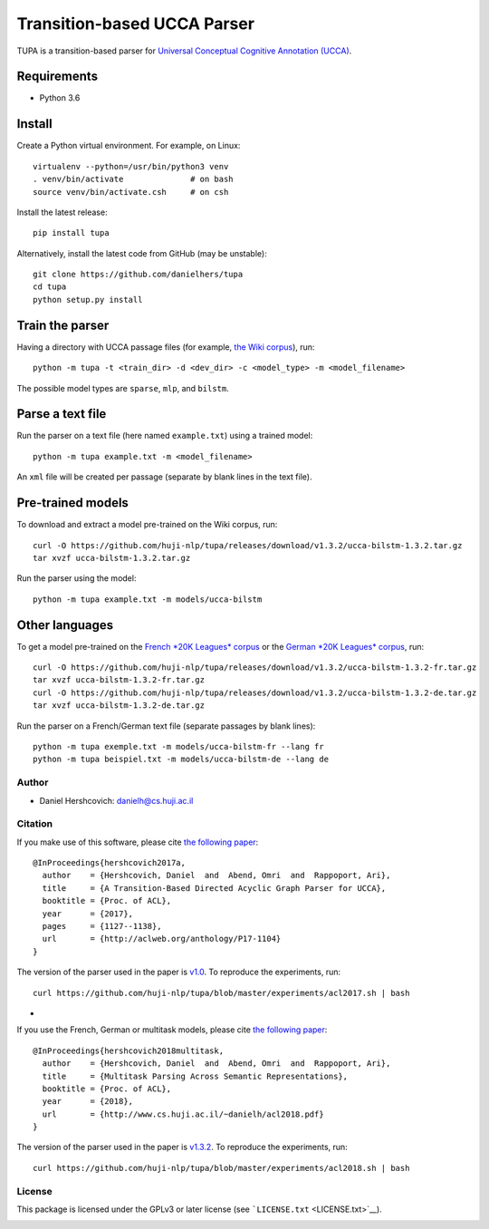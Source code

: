 Transition-based UCCA Parser
============================

TUPA is a transition-based parser for `Universal Conceptual Cognitive
Annotation (UCCA) <http://github.com/huji-nlp/ucca>`__.

Requirements
~~~~~~~~~~~~

-  Python 3.6

Install
~~~~~~~

Create a Python virtual environment. For example, on Linux:

::

    virtualenv --python=/usr/bin/python3 venv
    . venv/bin/activate              # on bash
    source venv/bin/activate.csh     # on csh

Install the latest release:

::

    pip install tupa

Alternatively, install the latest code from GitHub (may be unstable):

::

    git clone https://github.com/danielhers/tupa
    cd tupa
    python setup.py install

Train the parser
~~~~~~~~~~~~~~~~

Having a directory with UCCA passage files (for example, `the Wiki
corpus <https://github.com/huji-nlp/ucca-corpora/tree/master/wiki/xml>`__),
run:

::

    python -m tupa -t <train_dir> -d <dev_dir> -c <model_type> -m <model_filename>

The possible model types are ``sparse``, ``mlp``, and ``bilstm``.

Parse a text file
~~~~~~~~~~~~~~~~~

Run the parser on a text file (here named ``example.txt``) using a
trained model:

::

    python -m tupa example.txt -m <model_filename>

An ``xml`` file will be created per passage (separate by blank lines in
the text file).

Pre-trained models
~~~~~~~~~~~~~~~~~~

To download and extract a model pre-trained on the Wiki corpus, run:

::

    curl -O https://github.com/huji-nlp/tupa/releases/download/v1.3.2/ucca-bilstm-1.3.2.tar.gz
    tar xvzf ucca-bilstm-1.3.2.tar.gz

Run the parser using the model:

::

    python -m tupa example.txt -m models/ucca-bilstm

Other languages
~~~~~~~~~~~~~~~

To get a model pre-trained on the `French *20K Leagues*
corpus <https://github.com/huji-nlp/ucca-corpora/tree/master/vmlslm/fr>`__
or the `German *20K Leagues*
corpus <https://github.com/huji-nlp/ucca-corpora/tree/master/20k_de>`__,
run:

::

    curl -O https://github.com/huji-nlp/tupa/releases/download/v1.3.2/ucca-bilstm-1.3.2-fr.tar.gz
    tar xvzf ucca-bilstm-1.3.2-fr.tar.gz
    curl -O https://github.com/huji-nlp/tupa/releases/download/v1.3.2/ucca-bilstm-1.3.2-de.tar.gz
    tar xvzf ucca-bilstm-1.3.2-de.tar.gz

Run the parser on a French/German text file (separate passages by blank
lines):

::

    python -m tupa exemple.txt -m models/ucca-bilstm-fr --lang fr
    python -m tupa beispiel.txt -m models/ucca-bilstm-de --lang de

Author
------

-  Daniel Hershcovich: danielh@cs.huji.ac.il

Citation
--------

If you make use of this software, please cite `the following
paper <http://aclweb.org/anthology/P17-1104>`__:

::

    @InProceedings{hershcovich2017a,
      author    = {Hershcovich, Daniel  and  Abend, Omri  and  Rappoport, Ari},
      title     = {A Transition-Based Directed Acyclic Graph Parser for UCCA},
      booktitle = {Proc. of ACL},
      year      = {2017},
      pages     = {1127--1138},
      url       = {http://aclweb.org/anthology/P17-1104}
    }

The version of the parser used in the paper is
`v1.0 <https://github.com/huji-nlp/tupa/releases/tag/v1.0>`__. To
reproduce the experiments, run:

::

    curl https://github.com/huji-nlp/tupa/blob/master/experiments/acl2017.sh | bash

-  

If you use the French, German or multitask models, please cite `the
following paper <http://www.cs.huji.ac.il/~danielh/acl2018.pdf>`__:

::

    @InProceedings{hershcovich2018multitask,
      author    = {Hershcovich, Daniel  and  Abend, Omri  and  Rappoport, Ari},
      title     = {Multitask Parsing Across Semantic Representations},
      booktitle = {Proc. of ACL},
      year      = {2018},
      url       = {http://www.cs.huji.ac.il/~danielh/acl2018.pdf}
    }

The version of the parser used in the paper is
`v1.3.2 <https://github.com/huji-nlp/tupa/releases/tag/v1.3.2>`__. To
reproduce the experiments, run:

::

    curl https://github.com/huji-nlp/tupa/blob/master/experiments/acl2018.sh | bash

License
-------

This package is licensed under the GPLv3 or later license (see
```LICENSE.txt`` <LICENSE.txt>`__).

|Build Status (Travis CI)| |Build Status (AppVeyor)| |PyPI version|

.. |Build Status (Travis CI)| image:: https://travis-ci.org/danielhers/tupa.svg?branch=master
   :target: https://travis-ci.org/danielhers/tupa
.. |Build Status (AppVeyor)| image:: https://ci.appveyor.com/api/projects/status/github/danielhers/tupa?svg=true
   :target: https://ci.appveyor.com/project/danielh/tupa
.. |PyPI version| image:: https://badge.fury.io/py/TUPA.svg
   :target: https://badge.fury.io/py/TUPA
